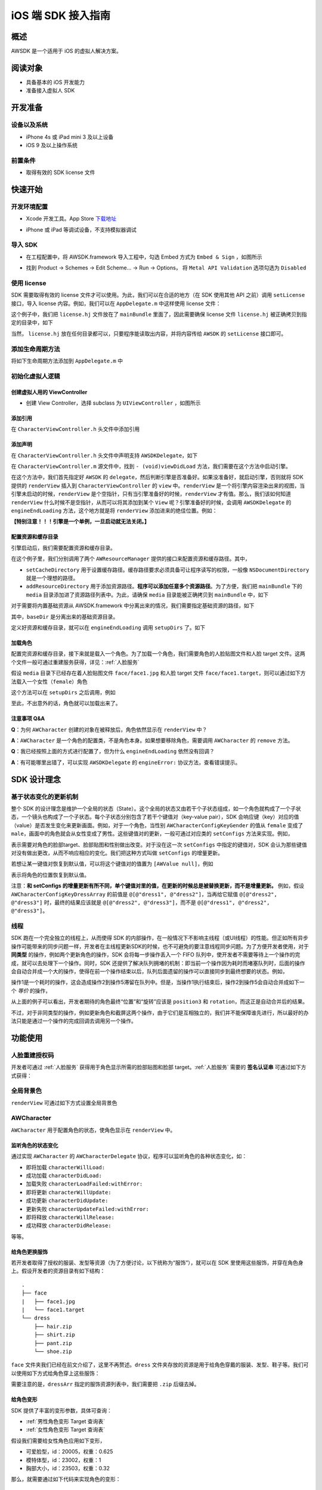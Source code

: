 iOS 端 SDK 接入指南
***********************

概述
======================
AWSDK 是一个适用于 iOS 的虚拟人解决方案。

阅读对象
======================

- 具备基本的 iOS 开发能力
- 准备接入虚拟人 SDK

开发准备
======================

设备以及系统
~~~~~~~~

- iPhone 4s 或 iPad mini 3 及以上设备
- iOS 9 及以上操作系统

前置条件
~~~~~~~~

- 取得有效的 SDK license 文件

快速开始
======================

开发环境配置
~~~~~~~~
- Xcode 开发工具。App Store `下载地址`_

.. _下载地址: https://apps.apple.com/us/app/xcode/id497799835?ls=1&mt=12

- iPhone 或 iPad 等调试设备，不支持模拟器调试

导入 SDK
~~~~~~~~
- 在工程配置中，将 AWSDK.framework 导入工程中，勾选 Embed 方式为 ``Embed & Sign`` ，如图所示
.. image:: /_static/img/awsdk_xcode_config.png

- 找到 Product -> Schemes -> Edit Scheme... -> Run -> Options， 将 ``Metal API Validation`` 选项勾选为 ``Disabled``
.. image:: /_static/img/awsdk_xcode_scheme.png

使用 license
~~~~~~~~
SDK 需要取得有效的 license 文件才可以使用。为此，我们可以在合适的地方（在 SDK 使用其他 API 之前）调用 ``setLicense`` 接口，导入 license 内容。例如，我们可以在 ``AppDelegate.m`` 中这样使用 license 文件：

.. code-block:: objc
   :linenos:
   
   #import "AppDelegate.h"
   #import <AWSDK/AWSDK.h>

   @interface AppDelegate ()
   
   @end

   @implementation AppDelegate
   
   ...
   
   - (BOOL)application:(UIApplication *)application didFinishLaunchingWithOptions:(NSDictionary *)launchOptions {
       // Override point for customization after application launch.
       [self setupLicense];
       return YES;
   }
   
   - (void)setupLicense
   {
      NSError *error;
      NSString *filepath = [[NSBundle mainBundle] pathForResource:@"license" ofType:@"hj"];
      NSString *license = [NSString stringWithContentsOfFile:filepath encoding:NSUTF8StringEncoding error:&error];
      if (error)
         NSLog(@"Error reading file: %@", error.localizedDescription);
      NSTimeInterval expired = [[AWSDK sharedSDK] setLicense:license];
      NSDate *date = [NSDate dateWithTimeIntervalSince1970:expired];
      NSLog(@"License过期于：%@", date);
   }
   
   ...
   
   @end

这个例子中，我们把 ``license.hj`` 文件放在了 ``mainBundle`` 里面了，因此需要确保 license 文件 ``license.hj`` 被正确拷贝到指定的目录中，如下

.. image:: /_static/img/awsdk_license_bundle.png

当然， ``license.hj`` 放在任何目录都可以，只要程序能读取出内容，并将内容传给 ``AWSDK`` 的 ``setLicense`` 接口即可。

添加生命周期方法
~~~~~~~~

将如下生命周期方法添加到 ``AppDelegate.m`` 中

.. code-block:: objc
   :linenos:
   
   - (void)applicationWillTerminate:(UIApplication *)application
   {
       [[AWSDK sharedSDK] applicationWillTerminate];
   }

   - (void)applicationDidBecomeActive:(UIApplication *)application
   {
       [[AWSDK sharedSDK] applicationDidBecomeActive];
   }

   - (void)applicationWillResignActive:(UIApplication *)application
   {
       [[AWSDK sharedSDK] applicationWillResignActive];
   }
   - (void)applicationWillEnterForeground:(UIApplication *)application
   {
       [[AWSDK sharedSDK] applicationWillEnterForeground];
   }

   - (void)applicationDidEnterBackground:(UIApplication *)application
   {
       [[AWSDK sharedSDK] applicationDidEnterBackground];
   }

   - (void)applicationDidReceiveMemoryWarning:(UIApplication *)application
   {
       [[AWSDK sharedSDK] applicationDidReceiveMemoryWarning];
   }

初始化虚拟人逻辑
~~~~~~~~~~~

创建虚拟人用的 ViewController
^^^^^^^^
- 创建 View Controller，选择 subclass 为 ``UIViewController`` ，如图所示

.. image:: /_static/img/xcode_create_viewcontroller.png

添加引用
^^^^^^^^
在 ``CharacterViewController.h`` 头文件中添加引用

.. code-block:: objc
   :linenos:

   #import <AWSDK/AWSDK.h>
   
   
添加声明
^^^^^^^^
在 ``CharacterViewController.h`` 头文件中声明支持 ``AWSDKDelegate``，如下

.. code-block:: objc
   :linenos:
   
   #import <UIKit/UIKit.h>
   #import <AWSDK/AWSDK.h>
   @interface CharacterViewController : UIViewController <AWSDKDelegate>
   @end

在 ``CharacterViewController.m`` 源文件中，找到 ``- (void)viewDidLoad`` 方法，我们需要在这个方法中启动引擎。

.. code-block:: objc
   :linenos:
   
   - (void)viewDidLoad {
       [super viewDidLoad];
       // Do any additional setup after loading the view.
       [AWSDK sharedSDK].delegate = self;
       if (![AWSDK sharedSDK].engineReady) {
           [[AWSDK sharedSDK] startEngine];
       } else {
           UIView* renderView = [AWSDK sharedSDK].renderView;
           [self.view insertSubview:renderView atIndex:0];
       }
   }
   
在这个方法中，我们首先指定好 ``AWSDK`` 的 ``delegate``，然后判断引擎是否准备好。如果没准备好，就启动引擎，否则就将 SDK 提供的 ``renderView`` 插入到 ``CharacterViewController`` 的 ``view`` 中。``renderView`` 是一个将引擎内容渲染出来的视图，当引擎未启动的时候，``renderView`` 是个空指针，只有当引擎准备好的时候，``renderView`` 才有值。那么，我们该如何知道 ``renderView`` 什么时候不是空指针，从而可以将其添加到某个 ``View`` 呢？引擎准备好的时候，会调用 ``AWSDKDelegate`` 的 ``engineEndLoading`` 方法，这个地方就是将 ``renderView`` 添加进来的绝佳位置。例如：

.. code-block:: objc
   :linenos:
   
   - (void)engineEndLoading
   {
       UIView* renderView = [AWSDK sharedSDK].renderView;
       [self.view insertSubview:renderView atIndex:0];
   }

**【特别注意！！！引擎是一个单例，一旦启动就无法关闭。】**

配置资源和缓存目录
^^^^^^^^^
引擎启动后，我们需要配置资源和缓存目录。

.. code-block:: objc
   :linenos:
   
   - (void)setupDirs
   {
       NSURL* documentUrl = [[[NSFileManager defaultManager] URLsForDirectory:NSDocumentDirectory inDomains:NSUserDomainMask] lastObject];
       NSString * cacheDir = [documentUrl.path stringByAppendingString:@"/cache"];
       NSString *resDir = [[[NSBundle mainBundle] bundlePath] stringByAppendingString:@"/media"];

       [[AWResourceManager sharedManager] setCacheDirectory:cacheDir];
       [[AWResourceManager sharedManager] addResourceDirectory:resDir];
   }

在这个例子里，我们分别调用了两个 ``AWResourceManager`` 提供的接口来配置资源和缓存路径。其中，

- ``setCacheDirectory`` 用于设置缓存路径。缓存路径要求必须具备可让程序读写的权限，一般像 ``NSDocumentDirectory`` 就是一个理想的路径。
- ``addResourceDirectory`` 用于添加资源路径。**程序可以添加任意多个资源路径**。为了方便，我们把 ``mainBundle`` 下的 ``media`` 目录添加进了资源路径列表中。为此，请确保 ``media`` 目录能被正确拷贝到 ``mainBundle`` 中，如下

.. image:: /_static/img/awsdk_media_bundle.png

对于需要将内置基础资源从 AWSDK.framework 中分离出来的情况，我们需要指定基础资源的路径，如下

.. code-block:: objc
   :linenos:
   
   [[AWResourceManager sharedManager] setBaseDirectory:baseDir];
   
其中，``baseDir`` 是分离出来的基础资源目录。

定义好资源和缓存目录，就可以在 ``engineEndLoading`` 调用 ``setupDirs`` 了。如下

.. code-block:: objc
   :linenos:
   
   - (void)engineEndLoading
   {
       UIView* renderView = [AWSDK sharedSDK].renderView;
       [self.view insertSubview:renderView atIndex:0];
       [self setupDirs];
   }


加载角色
^^^^^^^^^

配置完资源和缓存目录，接下来就是载入一个角色。为了加载一个角色，我们需要角色的人脸贴图文件和人脸 target 文件。这两个文件一般可通过重建服务获得，详见：:ref:`人脸服务`

假设 ``media`` 目录下已经存在着人脸贴图文件 ``face/face1.jpg`` 和人脸 target 文件 ``face/face1.target``，则可以通过如下方法载入一个女性（``female``）角色

.. code-block:: objc
   :linenos:
   
   - (void)loadCharacter
   {
       AWCharacter* character = [AWCharacter new];

       AWValue* faceTarget = [AWValue valueOfString:@"face/face1.target"];
       AWValue* faceTexture = [AWValue valueOfString:@"face/face1.jpg"];
       AWValue* gender = [AWValue valueOfString:@"female"];

       [character setConfigs:@{
           AWCharacterConfigKeyFaceTarget: faceTarget,
           AWCharacterConfigKeyFaceTexture: faceTexture,
           AWCharacterConfigKeyGender: gender,
       }];
   }
   

这个方法可以在 ``setupDirs`` 之后调用，例如

.. code-block:: objc
   :linenos:
   
   - (void)engineEndLoading
   {
       UIView* renderView = [AWSDK sharedSDK].renderView;
       [self.view insertSubview:renderView atIndex:0];
       [self setupDirs];
       [self loadCharacter];
   }
   
至此，不出意外的话，角色就可以加载出来了。

注意事项 Q&A
^^^^^^^^

**Q**：为何 ``AWCharacter`` 创建的对象在被释放后，角色依然显示在 ``renderView`` 中？

**A**：``AWCharacter`` 是一个角色的配置类，不是角色本身。如果想要移除角色，需要调用 ``AWCharacter`` 的 ``remove`` 方法。

**Q**：我已经按照上面的方式进行配置了，但为什么 ``engineEndLoading`` 依然没有回调？

**A**：有可能哪里出错了，可以实现 ``AWSDKDelegate`` 的 ``engineError:`` 协议方法，查看错误提示。



SDK 设计理念
======================

基于状态变化的更新机制
~~~~~~~~~~~

整个 SDK 的设计理念是维护一个全局的状态（State）。这个全局的状态又由若干个子状态组成，如一个角色就构成了一个子状态，一个镜头也构成了一个子状态。每个子状态分别包含了若干个键值对（key-value pair），SDK 会响应键（key）对应的值（value）是否发生变化来更新画面。例如，对于一个角色，当性别 ``AWCharacterConfigKeyGender`` 的值从 ``female`` 变成了 ``male``，画面中的角色就会从女性变成了男性。这些键值对的更新，一般可通过对应类的 ``setConfigs`` 方法来实现。例如，

.. code-block:: objc
   :linenos:
   
   [character setConfigs:@{
      AWCharacterConfigKeyFaceTarget: faceTarget,
      AWCharacterConfigKeyFaceTexture: faceTexture,
      AWCharacterConfigKeyGender: gender,
   }];

表示需要对角色的脸部target、脸部贴图和性别做出改变。对于没在这一次 ``setConfigs`` 中指定的键值对，SDK 会认为那些键值对没有做出更改，从而不响应相应的变化。我们把这种方式叫做 ``setConfigs`` 的增量更新。

若想让某一键值对恢复到默认值，可以将这个键值对的值置为 ``[AWValue null]``，例如

.. code-block:: objc
   :linenos:
   
   [character setConfigs:@{
      AWCharacterConfigKeyPosition: [AWValue null]
   }];

表示将角色的位置恢复到默认值。

注意：**和 setConfigs 的增量更新有所不同，单个键值对里的值，在更新的时候总是被替换更新，而不是增量更新。** 例如，假设 ``AWCharacterConfigKeyDressArray`` 的前值是 ``@[@"dress1", @"dress2"]``，当再给它赋值 ``@[@"dress2", @"dress3"]`` 时，最终的结果应该就是 ``@[@"dress2", @"dress3"]``，而不是 ``@[@"dress1", @"dress2", @"dress3"]``。

线程
~~~~~~~~~~~

SDK 跑在一个完全独立的线程上，从而使得 SDK 的内部操作，在一般情况下不影响主线程（或UI线程）的性能。但正如所有异步操作可能带来的同步问题一样，开发者在主线程更新SDK的时候，也不可避免的要注意线程同步问题。为了方便开发者使用，对于 **同类型** 的操作，例如两个更新角色的操作，SDK 会将每一步操作丢入一个 FIFO 队列中，使开发者不需要等待上一个操作的完成，就可以去处理下一个操作。同时，SDK 还提供了解决队列拥堵的机制：即当前一个操作因为耗时而堵塞队列时，后面的操作会自动合并成一个大的操作，使得在前一个操作结束以后，队列后面遗留的操作可以直接同步到最终想要的状态。例如，

.. code-block:: objc
   :linenos:
   
   // 操作1 -> 更新脸部Target、脸部贴图和性别
   [character setConfigs:@{
      AWCharacterConfigKeyFaceTarget: faceTarget,
      AWCharacterConfigKeyFaceTexture: faceTexture,
      AWCharacterConfigKeyGender: gender,
   }];
   
   // 操作2 -> 更新到位置1
   [character setConfigs:@{
      AWCharacterConfigKeyPosition: position1
   }];
   
   // 操作3 -> 更新到位置2
   [character setConfigs:@{
      AWCharacterConfigKeyPosition: position2
   }];
   
   // 操作4 -> 更新到位置3
   [character setConfigs:@{
      AWCharacterConfigKeyPosition: position3
   }];
   
   // 操作5 -> 更新旋转角
   [character setConfigs:@{
      AWCharacterConfigKeyRotation: rotation
   }];
   
操作1是一个耗时的操作，这会造成操作2到操作5滞留在队列中。但是，当操作1执行结束后，操作2到操作5会自动合并成如下一个 *等价* 的操作，

.. code-block:: objc
   :linenos:
   
   // 等价的操作: 更新到位置3 + 更新旋转角
   [character setConfigs:@{
      AWCharacterConfigKeyPosition: position3,
      AWCharacterConfigKeyRotation: rotation
   }];

从上面的例子可以看出，开发者期待的角色最终“位置”和“旋转”应该是 ``position3`` 和 ``rotation``，而这正是自动合并后的结果。

不过，对于非同类型的操作，例如更新角色和截屏这两个操作，由于它们是互相独立的，我们并不能保障谁先进行，所以最好的办法只能是通过一个操作的完成回调去调用另一个操作。

功能使用
=======================

人脸重建授权码
~~~~~~~~~~~~~~~~~~~

开发者可通过 :ref:`人脸服务` 获得用于角色显示所需的脸部贴图和脸部 target。:ref:`人脸服务` 需要的 **签名认证串** 可通过如下方式获得：


.. code-block:: objc
   :linenos:
   
   [[AWSDK sharedSDK] genAuthString];


全局背景色
~~~~~~~~~~~~~~~~~~~

``renderView`` 可通过如下方式设置全局背景色

.. code-block:: objc
   :linenos:
   
   // 将全局背景色设置为白色
   [[AWSDK sharedSDK] setFogColor:[UIColor whiteColor]];


AWCharacter
~~~~~~~~~~~~~~~~~~~~

``AWCharacter`` 用于配置角色的状态，使角色显示在 ``renderView`` 中。

监听角色的状态变化
^^^^^^^^^^^^^^^^^^^
通过实现 ``AWCharacter`` 的 ``AWCharacterDelegate`` 协议，程序可以监听角色的各种状态变化，如：

- 即将加载 ``characterWillLoad:``
- 成功加载 ``characterDidLoad:``
- 加载失败 ``characterLoadFailed:withError:``
- 即将更新 ``characterWillUpdate:``
- 成功更新 ``characterDidUpdate:``
- 更新失败 ``characterUpdateFailed:withError:``
- 即将释放 ``characterWillRelease:``
- 成功释放 ``characterDidRelease:``

等等。

给角色更换服饰
^^^^^^^^^^^^^^^^^^^

若开发者取得了授权的服装、发型等资源（为了方便讨论，以下统称为“服饰”），就可以在 SDK 里使用这些服饰，并穿在角色身上。假设开发者的资源目录有如下结构：

::

   .
   ├── face
   |   ├── face1.jpg
   |   └── face1.target
   └── dress
       ├── hair.zip
       ├── shirt.zip
       ├── pant.zip
       └── shoe.zip
   
``face`` 文件夹我们已经在前文介绍了，这里不再赘述。``dress`` 文件夹存放的资源是用于给角色穿戴的服装、发型、鞋子等。我们可以使用如下方式给角色穿上这些服饰：

.. code-block:: objc
   :linenos:
   
   NSArray* dressArr = @[
      @"dress/hair",
      @"dress/shirt",
      @"dress/pant",
      @"dress/shoe",
   ];
   NSData* dressData = [NSJSONSerialization dataWithJSONObject:dressArr options:NSJSONWritingPrettyPrinted error:NULL];
   AWValue* dress = [AWValue valueOfJson:dressData];
   [character setConfigs:@{
      AWCharacterConfigKeyDressArray: dress
   }];
   
需要注意的是，``dressArr`` 指定的服饰资源列表中，我们需要把 ``.zip`` 后缀去掉。


给角色变形
^^^^^^^^^^^^^^^^^^^

SDK 提供了丰富的变形参数，具体可查询：

- :ref:`男性角色变形 Target 查询表` 
- :ref:`女性角色变形 Target 查询表`

假设我们需要给女性角色应用如下变形，

- 可爱脸型，id：20005，权重：0.625
- 模特体型，id：23002，权重：1
- 胸部大小，id：23503，权重：0.32

那么，就需要通过如下代码来实现角色的变形：

.. code-block:: objc
   :linenos:
   
   NSArray* targetArr = @[
      @{@"id": @"20005", @"weight": 0.625},
      @{@"id": @"23002", @"weight": 1},
      @{@"id": @"23503", @"weight": 0.32}
   ];
   NSData* targetData = [NSJSONSerialization dataWithJSONObject:targetArr options:NSJSONWritingPrettyPrinted error:NULL];
   AWValue* targets = [AWValue valueOfJson:targetData];
   [character setConfigs:@{
      AWCharacterConfigKeyTargetArray: targets
   }];


让角色播放动画
^^^^^^^^^^^^^^^^^^^

角色的动画分肢体动画和口型动画，现分别介绍两种动画的播放。

肢体动画
"""""""""""""

若开发者取得了授权的肢体动画资源，就可以在 SDK 里使用这些动画，并作用在角色身上。现假设开发者的资源目录有如下结构：

::

   .
   ├── face
   |   ├── face1.jpg
   |   └── face1.target
   ├── dress
   |   ├── hair.zip
   |   ├── shirt.zip
   |   ├── pant.zip
   |   └── shoe.zip
   └── animation
       ├── anim1.zip
       └── anim2.zip

前面已经讨论过 ``face`` 和 ``dress`` 两个目录，这里不再赘述，而 ``animation`` 文件夹包含了两个肢体动画资源文件。

和肢体动画相关的键有：

- ``AWCharacterConfigKeyAnimation`` 动画本身
- ``AWCharacterConfigKeyAnimationLoop`` 动画是否循环，如果不循环，动画播放结束后会停留在最后一帧
- ``AWCharacterConfigKeyAnimationFade`` 在两个动画之间切换的过渡时间

我们的目标是先让角色播放 ``animation/anim1.zip``，动画结束后播放 ``animation/anim2.zip``，然后回到初始状态。

.. code-block:: objc
   :linenos:
   
   - (AWCharacter *)getCharacter
   {
      static AWCharacter* character = NULL;
      if (character == NULL) {
         character = [AWCharacter new];
         character.delegate = self;
      }
      return character;
   }
   
   - (void)playAnimation:(NSString *)anim
   {
      AWCharacter* character = [self getCharacter];
      AWValue* animation;
      if (anim == null) {
         animation = [AWValue null];
      } else {
         animation = [AWValue valueOfString:anim];
      }
      [character setConfigs:@{
         AWCharacterConfigKeyAnimation: animation,
         AWCharacterConfigKeyAnimationLoop: [AWValue valueOfBool:NO],
         AWCharacterConfigKeyAnimationFade: [AWValue valueOfLong:300]
      }];
   }
   
   - (void)characterAnimationEnd:(NSString *_Nonnull)characterId animation:(AWValue *_Nonnull)animation
   {
      if ([[animation stringValue] isEqualToString:@"animation/anim1"]) {
         [self playAnimation:@"animation/anim2"];
      } else {
         [self playAnimation:null];
      }
   }
   
   - (void)start
   {
      [self playAnimation:@"animation/anim1"];
   }

代码从 ``- (void)start`` 开始执行，先播放 ``animation/anim1``，在动画结束的回调中，判断当前结束的动画为 ``animation/anim1``，于是播放 ``animation/anim2``；在 ``animation/anim2`` 动画结束的回调中，判断结束的动画为 ``animation/anim2``，于是回到初始状态（把值置为 ``[AWValue null]`` 会回到初始状态）。

值得注意的两点：

- 在 ``- (void)playAnimation:(NSString *)anim`` 方法中，我们设置了不循环，并且动画之间的切换时间为 300 毫秒。
- 指定动画资源的时候，我们需要把 ``.zip`` 后缀去掉。


口型动画
"""""""""""""
（待补充）

调整角色的位置和朝向
^^^^^^^^^^^

角色的位置指的是角色在三维空间中所处的坐标位置。角色若要在 ``renderView`` 被渲染出来，除了要配置好正确的加载步骤，还要指定角色的坐标位置，以及镜头的位置和朝向。默认情况下，角色处在 ``(0, 0, 0）``，即处在三维空间绝对坐标系（也称作 **世界坐标系**）下的原点位置上，主镜头在正 `z` 轴方向的位置上，面向角色。这就保证了角色在默认情况下能够被渲染到 ``renderView`` 上。

在镜头不变的情况下，通过调整角色在世界坐标系下的位置，可以使角色渲染在 ``renderView`` 的不同位置上。例如，

.. code-block:: objc
   :linenos:
   
   AWValue* position = [AWValue valueOfVector3:AWVector3Make(20, 0, 0);
   [character setConfigs:@{
      AWCharacterConfigKeyPosition: position
   }];
   
就表示将角色的世界坐标系位置设定为 ``(20, 0, 0)``。

除了可以设定角色的位置，还可以设定角色的朝向。朝向既可以用欧拉角表示，也可以用四元数表示。假设我们需要角色绕着 `y` 轴旋转 30 度，就可以用如下方式实现：

.. code-block:: objc
   :linenos:
   
   AWValue* rotation = [AWValue valueOfVector3:AWVector3Make(0, 30, 0);
   [character setConfigs:@{
      AWCharacterConfigKeyRotation: rotation
   }];


载入更多角色
^^^^^^^^^^^

前面我们通过 ``[AWCharacter new]`` 创建出来的角色配置对象，始终指向同一个默认角色。如果需要创建多个角色，就需要通过如下方法实现

.. code-block:: objc
   :linenos:
   
   // 创建默认角色
   AWCharacter* defaultCharacter = [AWCharacter new];
   [defaultCharacter setConfigs:@{
      AWCharacterConfigKeyFaceTarget: faceTarget1,
      AWCharacterConfigKeyFaceTexture: faceTexture1,
      AWCharacterConfigKeyGender: gender1
   }];
   
   // 创建第二个角色，角色id可以任意指定
   AWCharacter* secondCharacter = [[AWCharacter alloc] initWithCharacterId:@"lily"];
   [secondCharacter setConfigs:@{
      AWCharacterConfigKeyFaceTarget: faceTarget2,
      AWCharacterConfigKeyFaceTexture: faceTexture2,
      AWCharacterConfigKeyGender: gender2
   }];
   
   // 创建第三个角色，角色id可以任意指定
   AWCharacter* thirdCharacter = [[AWCharacter alloc] initWithCharacterId:@"lucy"];
   [thirdCharacter setConfigs:@{
      AWCharacterConfigKeyFaceTarget: faceTarget3,
      AWCharacterConfigKeyFaceTexture: faceTexture3,
      AWCharacterConfigKeyGender: gender3
   }];


AWCamera
~~~~~~~~~~~~~~~~

调整镜头的位置和朝向
^^^^^^^^^^^

和角色类似，镜头（``AWCamera``）也可以调整位置和朝向，用法和角色类似，例如

.. code-block:: objc
   :linenos:
   
   AWValue* position = [AWValue valueOfVector3:AWVector3Make(20, 0, 0);
   AWValue* rotation = [AWValue valueOfVector3:AWVector3Make(0, 30, 0);
   [camera setConfigs:@{
      AWCameraConfigKeyPosition: position,
      AWCameraConfigKeyRotation: rotation
   }];

为了更方便地处理旋转，镜头还支持始终盯着世界坐标系下的一个位置点，可通过 ``AWCameraConfigKeyLookAt`` 这个键来实现。 



开启多镜头
^^^^^^^^^^^

和创建多角色类似，我们也可以创建多镜头。默认的镜头是主镜头，不可移除。可以通过如下方式新增一个特写镜头

.. code-block:: objc
   :linenos:
   
   // 新增一个特写镜头
   AWCamera* closeupCamera = [[AWCamera alloc] initWithCameraId:@"closeup"];
   [closeupCamera setConfigs:@{
      AWCameraConfigKeyIndex: [AWValue valueOfInt:1],
      AWCameraConfigKeyViewport: [AWValue valueOfRect:AWRectMake(0, 0, 320, 180)],
      AWCameraConfigKeyPosition: [AWValue valueOfVector3:AWVector3Make(0, 100, 180)],
   }];

在这个特写镜头里，我们需要指定特写镜头的id号

AWPuppet
~~~~~~~~~~~~~~~~~

（待补充）

AWRecorder
~~~~~~~~~~~~~~~~~

AWRecorder 提供了截屏和生成 GIF 的功能。

截屏
^^^^^^^^

截屏提供了两个接口，分别是：

.. code-block:: objc
   :linenos:

   /**
    * @brief 截取整个屏幕的内容。
    */
   - (void)takeScreenShot;

   /**
    * @brief 截取屏幕指定区域的内容。
    * @param rect 指定屏幕的渲染区域，单位是像素。
    */
   - (void)takeScreenShot:(AWRect)rect;


截屏是个异步操作，截屏的结果可以通过响应 ``AWRecorderDelegate`` 这个协议的如下若干方法来获得

.. code-block:: objc
   :linenos:
   
   /**
    * @brief 开始截屏的回调
    */
   - (void)screenShotStart;

   /**
    * @brief 结束截屏的回调
    */
   - (void)screenShotEnd:(UIImage *_Nonnull)screenShot;

   /**
    * @brief 截屏失败的回调
    * @param error 错误信息
    */
   - (void)screenShotFailed:(NSError * _Nonnull)error;


生成 GIF
^^^^^^^^^^

（待补充）


AWQuery
~~~~~~~~~~~~~~~~~

AWQuery 提供了异步查询引擎内部相关信息的机制。每次查询都需要指定本次查询的 ``queryId``，用于标识查询结果是响应哪一次查询。查询的结果可以通过实现 ``AWQueryDelegate`` 的协议方法获得。

.. code-block:: objc
   :linenos:
   
   /**
    * @brief 查询操作的回调
    * @param result 查询的结果
    * @param queryId 查询的标识id
    */
   -(void)onGetQueryResult:(NSDictionary *_Nonnull)result
                   queryId:(NSString *_Nonnull)queryId;


当 ``result`` 的结果是空的时候，说明没查询到任何信息，说明这是一次无效的查询。


查询角色信息
^^^^^^^^^^^

.. code-block:: objc
   :linenos:
   
   /**
    * @brief 查询角色信息
    * @param keys 角色信息的关键字，例如AWCharacterConfigKeyGender, AWCharacterConfigKeyPosition等
    * @param characterId 角色的唯一标识
    * @param queryId 本次查询的标识id
    */
   - (void)queryCharacterInfo:(NSArray<NSString *> *_Nonnull)keys
                  characterId:(NSString *_Nonnull)characterId
                      queryId:(NSString *_Nonnull)queryId;
                   

查询镜头信息
^^^^^^^^^^^

.. code-block:: objc
   :linenos:

   /**
    * @brief 查询主镜头的信息
    * @param keys 角色信息的关键字，例如AWCameraConfigKeyPosition, AWCameraConfigKeyRotation等
    * @param queryId 本次查询的标识id
    */
   - (void)queryCameraInfo:(NSArray<NSString *> *_Nonnull)keys
                   queryId:(NSString *_Nonnull)queryId;

   /**
    * @brief 查询指定镜头的信息
    * @param keys 角色信息的关键字，例如AWCameraConfigKeyPosition, AWCameraConfigKeyRotation等
    * @param cameraId 镜头的唯一标识
    * @param queryId 本次查询的标识id
    */
   - (void)queryCameraInfo:(NSArray<NSString *> *_Nonnull)keys
                  cameraId:(NSString *_Nonnull)cameraId
                   queryId:(NSString *_Nonnull)queryId;
                   

查询角色部位信息
^^^^^^^^^^^

.. code-block:: objc
   :linenos:
   
   /**
    * @brief 查询主镜头下，屏幕坐标点是否落在指定角色身上的某个部位
    * @param screenPoint 屏幕的坐标点，单位是像素
    * @param characterId 角色的唯一标识
    * @param queryId 本次查询的标识id
    */
   - (void)queryCharacterPickUp:(AWVector2)screenPoint
                    characterId:(NSString *_Nonnull)characterId
                        queryId:(NSString *_Nonnull)queryId;

   /**
    * @brief 查询指定镜头下，屏幕坐标点是否落在指定角色身上的某个部位
    * @param screenPoint 屏幕的坐标点，单位是像素
    * @param characterId 角色的唯一标识
    * @param cameraId 镜头的唯一标识
    * @param queryId 本次查询的标识id
    */
   - (void)queryCharacterPickUp:(AWVector2)screenPoint
                    characterId:(NSString *_Nonnull)characterId
                       cameraId:(NSString *_Nonnull)cameraId
                        queryId:(NSString *_Nonnull)queryId;


查询坐标变换
^^^^^^^^^^^

.. code-block:: objc
   :linenos:
   
   /**
    * @brief 查询在主镜头下，三维世界坐标（World）中的点映射到屏幕（Screen）中的坐标值
    * @param worldPoint 三维世界坐标值
    * @param queryId 本次查询的标识id
    */
   - (void)queryW2SPoint:(AWVector3)worldPoint
                 queryId:(NSString *_Nonnull)queryId;

   /**
    * @brief 查询在指定镜头下，三维世界坐标（World）中的点映射到屏幕（Screen）中的坐标值
    * @param worldPoint 三维世界坐标值
    * @param cameraId 镜头的唯一标识
    * @param queryId 本次查询的标识id
    */
   - (void)queryW2SPoint:(AWVector3)worldPoint
                cameraId:(NSString *_Nonnull)cameraId
                 queryId:(NSString *_Nonnull)queryId;

查询角色身体骨骼点信息
^^^^^^^^^^^

.. code-block:: objc
   :linenos:
   
   /**
    * @brief 查询指定角色的身体骨骼点信息
    * @param boneName 骨骼名称，例如head, spine等
    * @param characterId 角色的唯一标识
    * @param queryId 本次查询的标识id
   */
   - (void)queryCharacterBone:(NSString *_Nonnull)boneName
                  characterId:(NSString *_Nonnull)characterId
                      queryId:(NSString *_Nonnull)queryId;

其中 ``boneName`` 可以从这两张图中查询到：

.. image:: /_static/img/身体骨骼名称.jpg

.. image:: /_static/img/手掌骨骼名称.jpg

AWResourceManager
~~~~~~~~~~~~~~~~~
   
AWResourceManager 作为 SDK 的资源管理器，可以设置缓存路径、添加多个资源目录（可设置路径资源被搜索到的优先级）和释放资源等操作。

- 引擎加载成功后的第一件事情就应该通过 ``setCacheDirectory:`` 设置缓存路径。**缓存路径只有一个，里面的内容在SDK执行期间严禁做清除操作，否则可能会出现渲染错误。** 

- 为了让 SDK 使用资源，还必须通过 ``addResourceDirectory:`` 或 ``addResourceDirectory:withPriority`` 添加资源路径。虽然下面这句话看起来像是一句废话，但还是请开发者一定注意：**在 SDK 使用某个资源之前，该资源必须存在与某个资源路径下。**

- 一般情况下，开发者可不需要理会 ``setBaseDirectory:`` 这个方法。但对于有需求将基础资源包和可执行文件分离的情况下，开发者应该调用 ``setBaseDirectory:`` 来指定基础资源包的路径。 

- 为了加快程序的执行，SDK 默认会把曾经加载过的资源缓存到内存中。开发者可以随时通过调用 ``releaseResources`` 释放掉所有当前可释放的资源。




   
   
   
   
   
   
   
   
   
